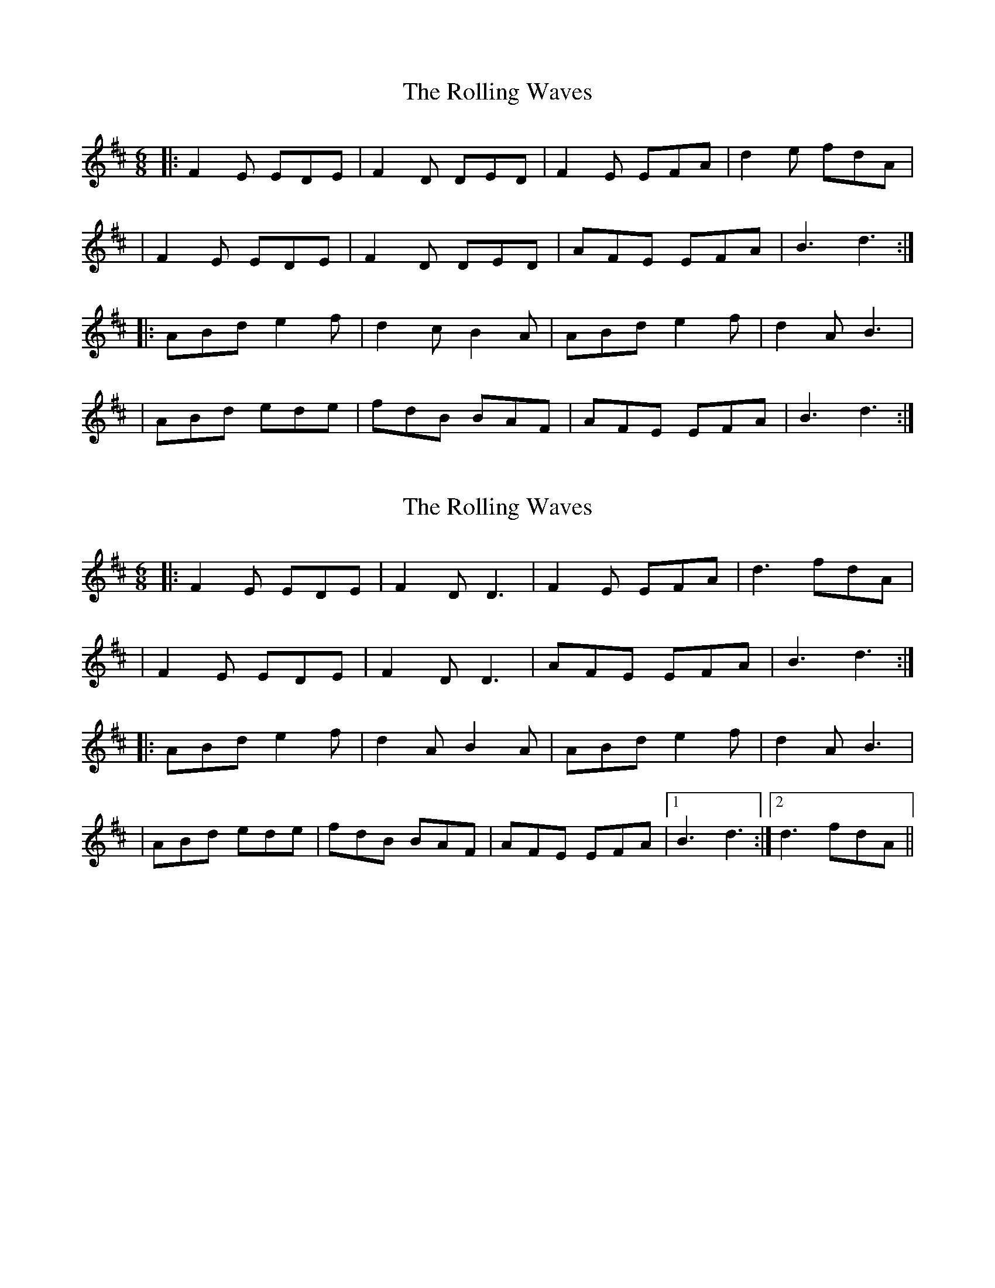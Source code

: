 X: 1
T: Rolling Waves, The
Z: Will Harmon
S: https://thesession.org/tunes/515#setting515
R: jig
M: 6/8
L: 1/8
K: Dmaj
|:F2 E EDE|F2 D DED|F2 E EFA|d2 e fdA|
|F2 E EDE|F2 D DED|AFE EFA|B3 d3:|
|:ABd e2 f|d2 cB2 A|ABd e2 f|d2 A B3|
|ABd ede|fdB BAF|AFE EFA|B3 d3:|
X: 2
T: Rolling Waves, The
Z: JACKB
S: https://thesession.org/tunes/515#setting25968
R: jig
M: 6/8
L: 1/8
K: Dmaj
|:F2 E EDE|F2 D D3|F2 E EFA|d3 fdA|
|F2 E EDE|F2 D D3|AFE EFA|B3 d3:|
|:ABd e2 f|d2A B2 A|ABd e2 f|d2 A B3|
|ABd ede|fdB BAF|AFE EFA|1B3 d3:|2d3 fdA||
X: 3
T: Rolling Waves, The
Z: gian marco
S: https://thesession.org/tunes/515#setting28781
R: jig
M: 6/8
L: 1/8
K: Dmaj
|:F2E EDE|F2D DED|F2E EFA|d2e fdA|
|F2E EDE|F2D DED|F2E EFA|BAB d2d:|
|:ABd e2 f|d2c B2A|ABd e2 f|dBA B2B|
|ABd ede|fdB BAF|AFE EFA|BAB d2d:|
X: 4
T: Rolling Waves, The
Z: ArtemisFowltheSecond
S: https://thesession.org/tunes/515#setting30078
R: jig
M: 6/8
L: 1/8
K: Dmaj
|:F2 E EDE|F2 D DED|F2 E EFA|d2 e fdA|
|F2 E EDE|F2 D DED|AFE EFA|B3 d3:|
|:ABd e2 f|d2 cB2 A|ABd e2 f|d2 A B3|ABd ede|fdB BAB|ABd ede|
|fdB BAF|AFE EFA|B2c d2e|1fed cBA|B2A FDF:|2fdB AFA|B3 d3||
